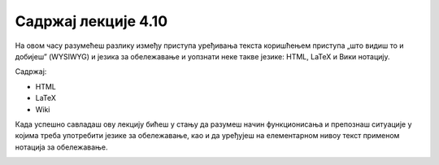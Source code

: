 Садржај лекције 4.10
====================
На овом часу разумећеш разлику између приступа уређивања текста коришћењем приступа „што видиш то и добијеш” (WYSIWYG) и језика за обележавање и уопзнати неке такве језике: HTML, LaTeX и Вики нотацију.

Садржај:

- HTML

- LaTeX

- Wiki 


Када успешно савладаш ову лекцију бићеш у стању да разумеш начин функционисања и препознаш ситуације у којима треба употребити језике за обележавање, као и да уређујеш на елементарном нивоу текст применом нотација за обележавање.



.. image:: ../../_images/w10_undraw_proud_coder_7ain.png
   :width: 300px   
   :align: center